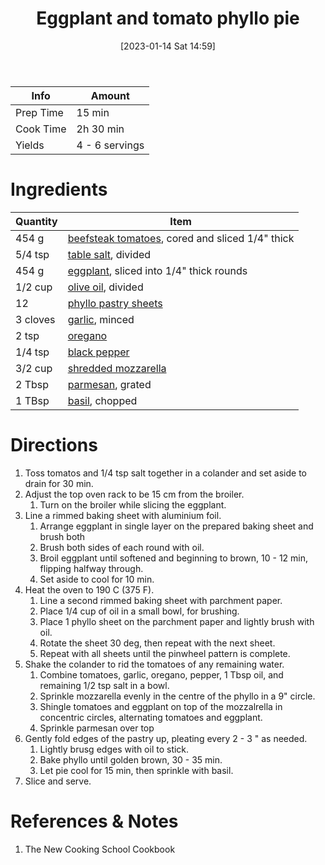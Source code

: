 :PROPERTIES:
:ID:       b920f3f5-1a45-4b59-bdbf-183ddd18068b
:END:
#+TITLE: Eggplant and tomato phyllo pie
#+DATE: [2023-01-14 Sat 14:59]
#+LAST_MODIFIED: [2023-04-02 Sun 18:57]
#+FILETAGS: :appetizers:vegetarian:recipes:

| Info      | Amount         |
|-----------+----------------|
| Prep Time | 15 min         |
| Cook Time | 2h 30 min      |
| Yields    | 4 - 6 servings |

* Ingredients

  | Quantity | Item                                            |
  |----------+-------------------------------------------------|
  | 454 g    | [[id:062adc0a-d992-4452-a4fb-8010d2b4a0db][beefsteak tomatoes]], cored and sliced 1/4" thick |
  | 5/4 tsp  | [[id:505e3767-00ab-4806-8966-555302b06297][table salt]], divided                             |
  | 454 g    | [[id:ca257905-6ff1-46d9-bf2d-4fd0c163ee2a][eggplant]], sliced into 1/4" thick rounds         |
  | 1/2 cup  | [[id:a3cbe672-676d-4ce9-b3d5-2ab7cdef6810][olive oil]], divided                              |
  | 12       | [[id:b391687c-68dc-421c-82e2-1785d6fa31ff][phyllo pastry sheets]]                            |
  | 3 cloves | [[id:f120187f-f080-4f7c-b2cc-72dc56228a07][garlic]], minced                                  |
  | 2 tsp    | [[id:88239f38-3c15-4b0d-8052-54718aaea7a3][oregano]]                                         |
  | 1/4 tsp  | [[id:68516e6c-ad08-45fd-852b-ba45ce50a68b][black pepper]]                                    |
  | 3/2 cup  | [[id:38889812-b3dc-441f-81eb-db027dca59ef][shredded mozzarella]]                             |
  | 2 Tbsp   | [[id:08ead7d8-5abe-4541-b18f-b68d991083a0][parmesan]], grated                                |
  | 1 TBsp   | [[id:f62c8021-74a6-4070-a240-25e5c072cdba][basil]], chopped                                       |

* Directions

  1. Toss tomatos and 1/4 tsp salt together in a colander and set aside to drain for 30 min.
  2. Adjust the top oven rack to be 15 cm from the broiler.
	 1. Turn on the broiler while slicing the eggplant.
  3. Line a rimmed baking sheet with aluminium foil.
	 1. Arrange eggplant in single layer on the prepared baking sheet and brush both
	 2. Brush both sides of each round with oil.
	 3. Broil eggplant until softened and beginning to brown, 10 - 12 min, flipping halfway through.
	 4. Set aside to cool for 10 min.
  4. Heat the oven to 190 C (375 F).
	 1. Line a second rimmed baking sheet with parchment paper.
	 2. Place 1/4 cup of oil in a small bowl, for brushing.
	 3. Place 1 phyllo sheet on the parchment paper and lightly brush with oil.
	 4. Rotate the sheet 30 deg, then repeat with the next sheet.
	 5. Repeat with all sheets until the pinwheel pattern is complete.
  5. Shake the colander to rid the tomatoes of any remaining water.
	 1. Combine tomatoes, garlic, oregano, pepper, 1 Tbsp oil, and remaining 1/2 tsp salt in a bowl.
	 2. Sprinkle mozzarella evenly in the centre of the phyllo in a 9" circle.
	 3. Shingle tomatoes and eggplant on top of the mozzalrella in concentric circles, alternating tomatoes and eggplant.
	 4. Sprinkle parmesan over top
  6. Gently fold edges of the pastry up, pleating every 2 - 3 " as needed.
	 1. Lightly brusg edges with oil to stick.
	 2. Bake phyllo until golden brown, 30 - 35 min.
	 3. Let pie cool for 15 min, then sprinkle with basil.
  7. Slice and serve.

* References & Notes

  1. The New Cooking School Cookbook
